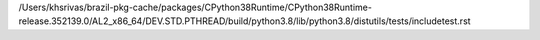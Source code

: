 /Users/khsrivas/brazil-pkg-cache/packages/CPython38Runtime/CPython38Runtime-release.352139.0/AL2_x86_64/DEV.STD.PTHREAD/build/python3.8/lib/python3.8/distutils/tests/includetest.rst